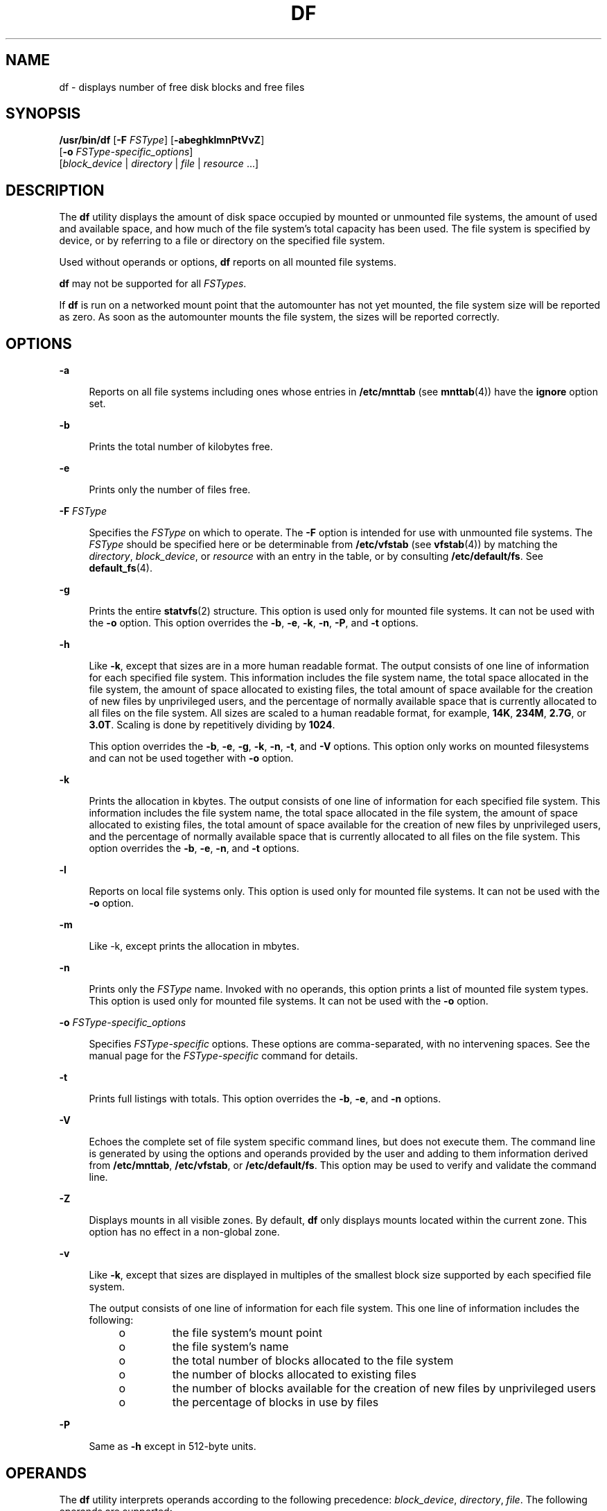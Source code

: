 .\"
.\" Sun Microsystems, Inc. gratefully acknowledges The Open Group for
.\" permission to reproduce portions of its copyrighted documentation.
.\" Original documentation from The Open Group can be obtained online at
.\" http://www.opengroup.org/bookstore/.
.\"
.\" The Institute of Electrical and Electronics Engineers and The Open
.\" Group, have given us permission to reprint portions of their
.\" documentation.
.\"
.\" In the following statement, the phrase ``this text'' refers to portions
.\" of the system documentation.
.\"
.\" Portions of this text are reprinted and reproduced in electronic form
.\" in the SunOS Reference Manual, from IEEE Std 1003.1, 2004 Edition,
.\" Standard for Information Technology -- Portable Operating System
.\" Interface (POSIX), The Open Group Base Specifications Issue 6,
.\" Copyright (C) 2001-2004 by the Institute of Electrical and Electronics
.\" Engineers, Inc and The Open Group.  In the event of any discrepancy
.\" between these versions and the original IEEE and The Open Group
.\" Standard, the original IEEE and The Open Group Standard is the referee
.\" document.  The original Standard can be obtained online at
.\" http://www.opengroup.org/unix/online.html.
.\"
.\" This notice shall appear on any product containing this material.
.\"
.\" The contents of this file are subject to the terms of the
.\" Common Development and Distribution License (the "License").
.\" You may not use this file except in compliance with the License.
.\"
.\" You can obtain a copy of the license at usr/src/OPENSOLARIS.LICENSE
.\" or http://www.opensolaris.org/os/licensing.
.\" See the License for the specific language governing permissions
.\" and limitations under the License.
.\"
.\" When distributing Covered Code, include this CDDL HEADER in each
.\" file and include the License file at usr/src/OPENSOLARIS.LICENSE.
.\" If applicable, add the following below this CDDL HEADER, with the
.\" fields enclosed by brackets "[]" replaced with your own identifying
.\" information: Portions Copyright [yyyy] [name of copyright owner]
.\"
.\"
.\" Copyright 1989 AT&T
.\" Portions Copyright (c) 1992, X/Open Company Limited All.  Rights Reserved.
.\" Copyright (c) 2003, Sun Microsystems, Inc. All Rights Reserved.
.\"
.TH DF 8 "Apr 14, 2016"
.SH NAME
df \- displays number of free disk blocks and free files
.SH SYNOPSIS
.LP
.nf
\fB/usr/bin/df\fR [\fB-F\fR \fIFSType\fR] [\fB-abeghklmnPtVvZ\fR]
     [\fB-o\fR \fIFSType-specific_options\fR]
     [\fIblock_device\fR | \fIdirectory\fR | \fIfile\fR | \fIresource\fR ...]
.fi

.SH DESCRIPTION
.LP
The \fBdf\fR utility displays the amount of disk space occupied by mounted or
unmounted file systems, the amount of used and available space, and how much of
the file system's total capacity has been used. The file system is specified by
device, or by referring to a file or directory on the specified file system.
.sp
.LP
Used without operands or options, \fBdf\fR reports on all mounted file systems.
.sp
.LP
\fBdf\fR may not be supported for all \fIFSTypes\fR.
.sp
.LP
If \fBdf\fR is run on a networked mount point that the automounter has not yet
mounted, the file system size will be reported as zero. As soon as the
automounter mounts the file system, the sizes will be reported correctly.
.SH OPTIONS
.ne 2
.na
\fB\fB-a\fR\fR
.ad
.sp .6
.RS 4n
Reports on all file systems including ones whose entries in \fB/etc/mnttab\fR
(see \fBmnttab\fR(4)) have the \fBignore\fR option set.
.RE

.sp
.ne 2
.na
\fB\fB-b\fR\fR
.ad
.sp .6
.RS 4n
Prints the total number of kilobytes free.
.RE

.sp
.ne 2
.na
\fB\fB-e\fR\fR
.ad
.sp .6
.RS 4n
Prints only the number of files free.
.RE

.sp
.ne 2
.na
\fB\fB-F\fR \fIFSType\fR\fR
.ad
.sp .6
.RS 4n
Specifies the \fIFSType\fR on which to operate. The \fB-F\fR option is intended
for use with unmounted file systems. The \fIFSType\fR should be specified here
or be determinable from \fB/etc/vfstab\fR (see \fBvfstab\fR(4)) by matching the
\fIdirectory\fR, \fIblock_device\fR, or \fIresource\fR with an entry in the
table, or by consulting \fB/etc/default/fs\fR. See \fBdefault_fs\fR(4).
.RE

.sp
.ne 2
.na
\fB\fB-g\fR\fR
.ad
.sp .6
.RS 4n
Prints the entire \fBstatvfs\fR(2) structure. This option is used only for
mounted file systems. It can not be used with the \fB-o\fR option. This option
overrides the \fB-b\fR, \fB-e\fR, \fB-k\fR, \fB-n\fR, \fB-P\fR, and \fB-t\fR
options.
.RE

.sp
.ne 2
.na
\fB\fB-h\fR\fR
.ad
.sp .6
.RS 4n
Like \fB-k\fR, except that sizes are in a more human readable format. The
output consists of one line of information for each specified file system. This
information includes the file system name, the total space allocated in the
file system, the amount of space allocated to existing files, the total amount
of space available for the creation of new files by unprivileged users, and the
percentage of normally available space that is currently allocated to all files
on the file system. All sizes are scaled to a human readable format, for
example, \fB14K\fR, \fB234M\fR, \fB2.7G\fR, or \fB3.0T\fR. Scaling is done by
repetitively dividing by \fB1024\fR.
.sp
This option overrides the \fB-b\fR, \fB-e\fR, \fB-g\fR, \fB-k\fR, \fB-n\fR,
\fB-t\fR, and \fB-V\fR options. This option only works on mounted filesystems
and can not be used together with \fB-o\fR option.
.RE

.sp
.ne 2
.na
\fB\fB-k\fR\fR
.ad
.sp .6
.RS 4n
Prints the allocation in kbytes. The output consists of one line of information
for each specified file system. This information includes the file system name,
the total space allocated in the file system, the amount of space allocated to
existing files, the total amount of space available for the creation of new
files by unprivileged users, and the percentage of normally available space
that is currently allocated to all files on the file system. This option
overrides the \fB-b\fR, \fB-e\fR, \fB-n\fR, and \fB-t\fR options.
.RE

.sp
.ne 2
.na
\fB\fB-l\fR\fR
.ad
.sp .6
.RS 4n
Reports on local file systems only. This option is used only for mounted file
systems. It can not be used with the \fB-o\fR option.
.RE

.sp
.ne 2
.na
\fB\fB-m\fR\fR
.ad
.sp .6
.RS 4n
Like -k, except prints the allocation in mbytes.
.RE

.sp
.ne 2
.na
\fB\fB-n\fR\fR
.ad
.sp .6
.RS 4n
Prints only the \fIFSType\fR name. Invoked with no operands, this option prints
a list of mounted file system types. This option is used only for mounted file
systems. It can not be used with the \fB-o\fR option.
.RE

.sp
.ne 2
.na
\fB\fB-o\fR \fIFSType-specific_options\fR\fR
.ad
.sp .6
.RS 4n
Specifies \fIFSType-specific\fR options. These options are comma-separated,
with no intervening spaces. See the manual page for the \fIFSType-specific\fR
command for details.
.RE

.sp
.ne 2
.na
\fB\fB-t\fR\fR
.ad
.sp .6
.RS 4n
Prints full listings with totals. This option overrides the \fB-b\fR, \fB-e\fR,
and \fB-n\fR options.
.RE

.sp
.ne 2
.na
\fB\fB-V\fR\fR
.ad
.sp .6
.RS 4n
Echoes the complete set of file system specific command lines, but does not
execute them. The command line is generated by using the options and operands
provided by the user and adding to them information derived from
\fB/etc/mnttab\fR, \fB/etc/vfstab\fR, or \fB/etc/default/fs\fR. This option may
be used to verify and validate the command line.
.RE

.sp
.ne 2
.na
\fB\fB-Z\fR\fR
.ad
.sp .6
.RS 4n
Displays mounts in all visible zones. By default, \fBdf\fR only displays mounts
located within the current zone. This option has no effect in a non-global
zone.
.RE

.sp
.ne 2
.na
\fB\fB-v\fR\fR
.ad
.sp .6
.RS 4n
Like \fB-k\fR, except that sizes are displayed in multiples of the smallest
block size supported by each specified file system.
.sp
The output consists of one line of information for each file system. This one
line of information includes the following:
.RS +4
.TP
.ie t \(bu
.el o
the file system's mount point
.RE
.RS +4
.TP
.ie t \(bu
.el o
the file system's name
.RE
.RS +4
.TP
.ie t \(bu
.el o
the total number of blocks allocated to the file system
.RE
.RS +4
.TP
.ie t \(bu
.el o
the number of blocks allocated to existing files
.RE
.RS +4
.TP
.ie t \(bu
.el o
the number of blocks available for the creation of new files by unprivileged
users
.RE
.RS +4
.TP
.ie t \(bu
.el o
the percentage of blocks in use by files
.RE
.RE

.sp
.ne 2
.na
\fB\fB-P\fR\fR
.ad
.sp .6
.RS 4n
Same as \fB-h\fR except in 512-byte units.
.RE

.SH OPERANDS
.LP
The \fBdf\fR utility interprets operands according to the following precedence:
\fIblock_device\fR, \fIdirectory\fR, \fIfile\fR. The following operands are
supported:
.sp
.ne 2
.na
\fB\fIblock_device\fR\fR
.ad
.sp .6
.RS 4n
Represents a block special device (for example, \fB/dev/dsk/c1d0s7\fR).
.RE

.sp
.ne 2
.na
\fB\fIdirectory\fR\fR
.ad
.sp .6
.RS 4n
Represents a valid directory name. \fBdf\fR reports on the file system that
contains \fIdirectory\fR.
.RE

.sp
.ne 2
.na
\fB\fIfile\fR\fR
.ad
.sp .6
.RS 4n
Represents a valid file name. \fBdf\fR reports on the file system that contains
\fIfile\fR.
.RE

.sp
.ne 2
.na
\fB\fIresource\fR\fR
.ad
.sp .6
.RS 4n
Represents an \fBNFS\fR resource name.
.RE

.SH EXAMPLES
.LP
\fBExample 1 \fRExecuting the \fBdf\fR command
.sp
.LP
The following example shows the \fBdf\fR command and its output:

.sp
.in +2
.nf
example% \fB/usr/bin/df\fR

/                  (/dev/dsk/c0t0d0s0 ):  287530 blocks    92028 files
/system/contract   (ctfs              ):       0 blocks 2147483572 files
/system/object     (objfs             ):       0 blocks 2147483511 files
/usr               (/dev/dsk/c0t0d0s6 ): 1020214 blocks   268550 files
/proc              (/proc             ):       0 blocks      878 files
/dev/fd            (fd                ):       0 blocks        0 files
/etc/mnttab        (mnttab            ):       0 blocks        0 files
/var/run           (swap              ):  396016 blocks     9375 files
/tmp               (swap              ):  396016 blocks     9375 files
/opt               (/dev/dsk/c0t0d0s5 ):  381552 blocks    96649 files
/export/home       (/dev/dsk/c0t0d0s7 ):  434364 blocks   108220 files
.fi
.in -2
.sp

.sp
.LP
where the columns represent the mount point, device (or "filesystem", according
to \fBdf\fR \fB-k\fR), free blocks, and free files, respectively. For contract
file systems, \fB/system/contract\fR is the mount point, \fBctfs\fR is the
contract file system (used by \fBSMF\fR) with 0 free blocks and
2147483582(\fBINTMAX\fR-1) free files. For object file systems,
\fB/system/object\fR is the mount point, \fBobjfs\fR is the object file system
(see \fBobjfs\fR(7FS)) with 0 free blocks and 2147483511 free files.
.LP
\fBExample 2 \fRWriting Portable Information About the \fB/usr\fR File System
.sp
.LP
The following example writes portable information about the \fB/usr\fR file
system:

.sp
.in +2
.nf
example% \fB/usr/bin/df -P /usr\fR
.fi
.in -2
.sp

.LP
\fBExample 3 \fRWriting Portable Information About the \fB/usr/src\fR file
System
.sp
.LP
Assuming that \fB/usr/src\fR is part of the \fB/usr\fR file system, the
following example writes portable information :

.sp
.in +2
.nf
example% \fB/usr/bin/df -P /usr/src\fR
.fi
.in -2
.sp

.LP
\fBExample 4 \fRUsing \fBdf\fR to Display Inode Usage
.sp
.LP
The following example displays inode usage on all \fBufs\fR file systems:

.sp
.in +2
.nf
example%\fB/usr/bin/df -F ufs -o i\fR
.fi
.in -2
.sp

.SH ENVIRONMENT VARIABLES
.LP
See \fBenviron\fR(5) for descriptions of the following environment variables
that affect the execution of \fBdf\fR: \fBLANG\fR, \fBLC_ALL\fR,
\fBLC_CTYPE\fR, \fBLC_MESSAGES\fR, and \fBNLSPATH\fR.
.SH EXIT STATUS
.LP
The following exit values are returned:
.sp
.ne 2
.na
\fB\fB0\fR\fR
.ad
.sp .6
.RS 4n
Successful completion.
.RE

.sp
.ne 2
.na
\fB\fB>0\fR\fR
.ad
.sp .6
.RS 4n
An error occurred.
.RE

.SH FILES
.ne 2
.na
\fB\fB/dev/dsk/*\fR\fR
.ad
.sp .6
.RS 4n
Disk devices
.RE

.sp
.ne 2
.na
\fB\fB/etc/default/fs\fR\fR
.ad
.sp .6
.RS 4n
Default local file system type. Default values can be set for the following
flags in \fB/etc/default/fs\fR. For example: \fBLOCAL=ufs\fR, where \fBLOCAL\fR
is the default partition for a command if no FSType is specified.
.RE

.sp
.ne 2
.na
\fB\fB/etc/mnttab\fR\fR
.ad
.sp .6
.RS 4n
Mount table
.RE

.sp
.ne 2
.na
\fB\fB/etc/vfstab\fR\fR
.ad
.sp .6
.RS 4n
List of default parameters for each file system
.RE

.SH ATTRIBUTES
.LP
See \fBattributes\fR(5) for descriptions of the following attributes:

.TS
box;
c | c
l | l .
ATTRIBUTE TYPE	ATTRIBUTE VALUE
_
Interface Stability	Standard
.TE

.SH SEE ALSO
.LP
\fBfind\fR(1), \fBdf_ufs\fR(8), \fBmount\fR(8), \fBstatvfs\fR(2),
\fBdefault_fs\fR(4), \fBmnttab\fR(4), \fBvfstab\fR(4), \fBattributes\fR(5),
\fBenviron\fR(5), \fBstandards\fR(5), \fBobjfs\fR(7FS)
.SH NOTES
.LP
If \fBUFS\fR logging is enabled on a file system, the disk space used for the
log is reflected in the \fBdf\fR report. The log is allocated from free blocks
on the file system, and it is sized approximately \fB1\fR Mbyte per \fB1\fR
Gbyte of file system, up to 256 Mbytes. The log size may be larger  (up to a
maximum of 512 Mbytes) depending on the number of  cylinder groups present in
the file system.
